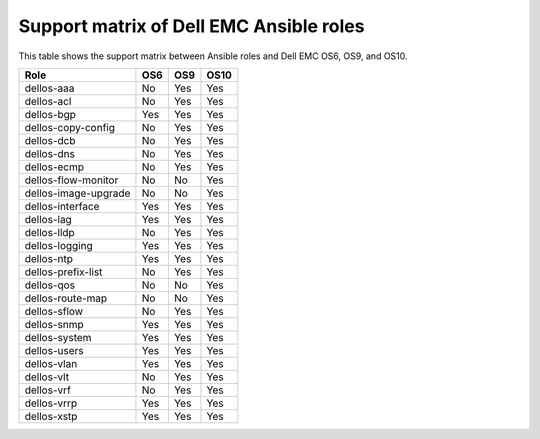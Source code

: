 ###################################################
Support matrix of Dell EMC Ansible roles
###################################################

This table shows the support matrix between Ansible roles and Dell EMC OS6, OS9, and OS10.

+---------------------+-------------+--------------+-------------+
| Role                |     OS6     |     OS9      |    OS10     |
+=====================+=============+==============+=============+
| dellos-aaa          |     No      |     Yes      |    Yes      |
+---------------------+-------------+--------------+-------------+
| dellos-acl          |     No      |     Yes      |    Yes      |
+---------------------+-------------+--------------+-------------+
| dellos-bgp          |     Yes     |     Yes      |    Yes      |
+---------------------+-------------+--------------+-------------+
| dellos-copy-config  |     No      |     Yes      |    Yes      |
+---------------------+-------------+--------------+-------------+
| dellos-dcb          |     No      |     Yes      |    Yes      |
+---------------------+-------------+--------------+-------------+
| dellos-dns          |     No      |     Yes      |    Yes      |
+---------------------+-------------+--------------+-------------+
| dellos-ecmp         |     No      |     Yes      |    Yes      |
+---------------------+-------------+--------------+-------------+
| dellos-flow-monitor |     No      |     No       |    Yes      |
+---------------------+-------------+--------------+-------------+
| dellos-image-upgrade|     No      |     No       |    Yes      |
+---------------------+-------------+--------------+-------------+
| dellos-interface    |     Yes     |     Yes      |    Yes      |
+---------------------+-------------+--------------+-------------+
| dellos-lag          |     Yes     |     Yes      |    Yes      |
+---------------------+-------------+--------------+-------------+
| dellos-lldp         |     No      |     Yes      |    Yes      |
+---------------------+-------------+--------------+-------------+
| dellos-logging      |     Yes     |     Yes      |    Yes      |
+---------------------+-------------+--------------+-------------+
| dellos-ntp          |     Yes     |     Yes      |    Yes      |
+---------------------+-------------+--------------+-------------+
| dellos-prefix-list  |     No      |     Yes      |    Yes      |
+---------------------+-------------+--------------+-------------+
| dellos-qos          |     No      |     No       |    Yes      |
+---------------------+-------------+--------------+-------------+
| dellos-route-map    |     No      |     No       |    Yes      |
+---------------------+-------------+--------------+-------------+
| dellos-sflow        |     No      |     Yes      |    Yes      |
+---------------------+-------------+--------------+-------------+
| dellos-snmp         |     Yes     |     Yes      |    Yes      |
+---------------------+-------------+--------------+-------------+
| dellos-system       |     Yes     |     Yes      |    Yes      |
+---------------------+-------------+--------------+-------------+
| dellos-users        |     Yes     |     Yes      |    Yes      |
+---------------------+-------------+--------------+-------------+
| dellos-vlan         |     Yes     |     Yes      |    Yes      |
+---------------------+-------------+--------------+-------------+
| dellos-vlt          |     No      |     Yes      |    Yes      |
+---------------------+-------------+--------------+-------------+
| dellos-vrf          |     No      |     Yes      |    Yes      |
+---------------------+-------------+--------------+-------------+
| dellos-vrrp         |     Yes     |     Yes      |    Yes      |
+---------------------+-------------+--------------+-------------+
| dellos-xstp         |     Yes     |     Yes      |    Yes      |
+---------------------+-------------+--------------+-------------+
